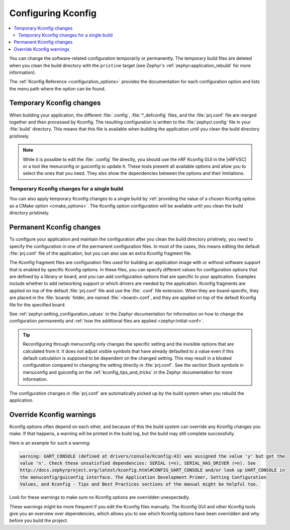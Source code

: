 .. _configuring_kconfig:

Configuring Kconfig
###################

.. contents::
   :local:
   :depth: 2

You can change the software-related configuration temporarily or permanently.
The temporary build files are deleted when you clean the build directory with the ``pristine`` target (see Zephyr's :ref:`zephyr:application_rebuild` for more information).

The :ref:`Kconfig Reference <configuration_options>` provides the documentation for each configuration option and lists the menu path where the option can be found.

.. _configuration_temporary_change:

Temporary Kconfig changes
*************************

When building your application, the different :file:`.config`, :file:`*_defconfig` files, and the :file:`prj.conf` file are merged together and then processed by Kconfig.
The resulting configuration is written to the :file:`zephyr/.config` file in your :file:`build` directory.
This means that this file is available when building the application until you clean the build directory pristinely.

.. note::
    While it is possible to edit the :file:`.config` file directly, you should use the nRF Kconfig GUI in the |nRFVSC| or a tool like menuconfig or guiconfig to update it.
    These tools present all available options and allow you to select the ones that you need.
    They also show the dependencies between the options and their limitations.

.. tabs::

   .. group-tab:: nRF Connect for VS Code

      Use the nRF Kconfig GUI in the |nRFVSC| to select the desired options.
      The GUI organizes the Kconfig options in a hierarchical list and lets you view and manage your selection.

      To locate a specific configuration option, use the **Search modules** field.
      Read the `Configuring with nRF Kconfig`_ page in the |nRFVSC| documentation for more information.

      Alternatively, you can configure your application in the |nRFVSC| using menuconfig.
      Open the **More actions..** menu next to `Kconfig action in the Actions View`_ to start menuconfig in the extension.

   .. group-tab:: Command line

      To quickly test different configuration options, or to build your application in different variants, you can update the :file:`.config` file in the build directory.
      Changes are picked up immediately.

      Alternatively, you can configure your application using menuconfig.
      For this purpose, run the following command when :ref:`programming_cmd`.

      .. code-block:: console

         west build -t menuconfig

      See :ref:`zephyr:menuconfig` in the Zephyr documentation for instructions on how to run menuconfig or guiconfig.
      To locate a specific configuration option, use the **Jump to** field.

.. _configuration_temporary_change_single_build:

Temporary Kconfig changes for a single build
============================================

You can also apply temporary Kconfig changes to a single build by :ref:`providing the value of a chosen Kconfig option as a CMake option <cmake_options>`.
The Kconfig option configuration will be available until you clean the build directory pristinely.

.. _configuration_permanent_change:

Permanent Kconfig changes
*************************

To configure your application and maintain the configuration after you clean the build directory pristinely, you need to specify the configuration in one of the permanent configuration files.
In most of the cases, this means editing the default :file:`prj.conf` file of the application, but you can also use an extra Kconfig fragment file.

The Kconfig fragment files are configuration files used for building an application image with or without software support that is enabled by specific Kconfig options.
In these files, you can specify different values for configuration options that are defined by a library or board, and you can add configuration options that are specific to your application.
Examples include whether to add networking support or which drivers are needed by the application.
Kconfig fragments are applied on top of the default :file:`prj.conf` file and use the :file:`.conf` file extension.
When they are board-specific, they are placed in the :file:`boards` folder, are named :file:`<board>.conf`, and they are applied on top of the default Kconfig file for the specified board.

See :ref:`zephyr:setting_configuration_values` in the Zephyr documentation for information on how to change the configuration permanently and :ref:`how the additional files are applied <zephyr:initial-conf>`.

.. tip::
   Reconfiguring through menuconfig only changes the specific setting and the invisible options that are calculated from it.
   It does not adjust visible symbols that have already defaulted to a value even if this default calculation is supposed to be dependent on the changed setting.
   This may result in a bloated configuration compared to changing the setting directly in :file:`prj.conf`.
   See the section Stuck symbols in menuconfig and guiconfig on the :ref:`kconfig_tips_and_tricks` in the Zephyr documentation for more information.

.. tabs::

   .. group-tab:: nRF Connect for VS Code

      If you work with the |nRFVSC|, you can use one of the following options:

      * Edit the :file:`prj.conf` directly in |VSC|.
      * Select an extra Kconfig fragment file when you `build an application <How to build an application_>`_.
      * Edit the Kconfig options in :file:`prj.conf` using the nRF Kconfig GUI and save changes permanently to an existing or new :file:`prj.conf` file.

      See the `extension's documentation about Kconfig <Configuring with nRF Kconfig_>`_ for more information.

   .. group-tab:: Command line

      If you work on the command line, use one of the following options:

      * Edit the :file:`prj.conf` directly and run the standard ``west build`` command.
      * Configure the ``west build`` command to use additional options by adding them after a ``--`` at the end of the ``west config build.cmake-args`` command.

        .. ncs-include:: develop/west/build-flash-debug.rst
           :docset: zephyr
           :start-after: will take effect.
           :end-before: To enable :makevar:`CMAKE_VERBOSE_MAKEFILE`,

        See :ref:`zephyr:west-building-cmake-config` for more information.

The configuration changes in :file:`prj.conf` are automatically picked up by the build system when you rebuild the application.

.. _kconfig_override_warnings:

Override Kconfig warnings
*************************

Kconfig options often depend on each other, and because of this the build system can override any Kconfig changes you make.
If that happens, a warning will be printed in the build log, but the build may still complete successfully.

Here is an example for such a warning:

.. code-block:: console

   warning: UART_CONSOLE (defined at drivers/console/Kconfig:43) was assigned the value 'y' but got the
   value 'n'. Check these unsatisfied dependencies: SERIAL (=n), SERIAL_HAS_DRIVER (=n). See
   http://docs.zephyrproject.org/latest/kconfig.html#CONFIG_UART_CONSOLE and/or look up UART_CONSOLE in
   the menuconfig/guiconfig interface. The Application Development Primer, Setting Configuration
   Values, and Kconfig - Tips and Best Practices sections of the manual might be helpful too.

Look for these warnings to make sure no Kconfig options are overridden unexpectedly.

These warnings might be more frequent if you edit the Kconfig files manually.
The Kconfig GUI and other Kconfig tools give you an overview over dependencies, which allows you to see which Kconfig options have been overridden and why before you build the project.
